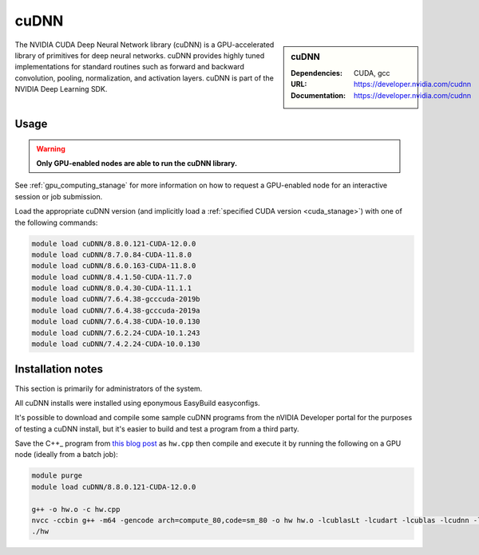 .. _cudnn_stanage:

cuDNN
=====

.. sidebar:: cuDNN

   :Dependencies: CUDA, gcc
   :URL: https://developer.nvidia.com/cudnn
   :Documentation: https://developer.nvidia.com/cudnn


The NVIDIA CUDA Deep Neural Network library (cuDNN) is
a GPU-accelerated library of primitives for deep neural networks.
cuDNN provides highly tuned implementations for standard routines such
as forward and backward convolution, pooling, normalization, and activation layers.
cuDNN is part of the NVIDIA Deep Learning SDK.

Usage
-----

.. warning::

   **Only GPU-enabled nodes are able to run the cuDNN library.**

.. cssclass:: boldtext

See :ref:`gpu_computing_stanage` for more information on how to request a GPU-enabled node for an interactive session or job submission.

Load the appropriate cuDNN version
(and implicitly load a :ref:`specified CUDA version <cuda_stanage>`)
with one of the following commands:

.. code-block:: bash

   module load cuDNN/8.8.0.121-CUDA-12.0.0
   module load cuDNN/8.7.0.84-CUDA-11.8.0
   module load cuDNN/8.6.0.163-CUDA-11.8.0
   module load cuDNN/8.4.1.50-CUDA-11.7.0
   module load cuDNN/8.0.4.30-CUDA-11.1.1
   module load cuDNN/7.6.4.38-gcccuda-2019b
   module load cuDNN/7.6.4.38-gcccuda-2019a
   module load cuDNN/7.6.4.38-CUDA-10.0.130
   module load cuDNN/7.6.2.24-CUDA-10.1.243
   module load cuDNN/7.4.2.24-CUDA-10.0.130

Installation notes
------------------

This section is primarily for administrators of the system.

All cuDNN installs were installed using eponymous EasyBuild easyconfigs.

It's possible to download and compile some sample cuDNN programs from the nVIDIA Developer portal for the purposes of testing a cuDNN install,
but it's easier to build and test a program from a third party.

Save the C++_ program from `this blog post <https://medium.com/@rohitdwivedula/minimal-cudnn-c-hello-world-example-47d3c6b60b73>`__ as ``hw.cpp`` then
compile and execute it by running the following on a GPU node
(ideally from a batch job):

.. code-block:: bash

   module purge
   module load cuDNN/8.8.0.121-CUDA-12.0.0

   g++ -o hw.o -c hw.cpp
   nvcc -ccbin g++ -m64 -gencode arch=compute_80,code=sm_80 -o hw hw.o -lcublasLt -lcudart -lcublas -lcudnn -lstdc++ -lm
   ./hw
